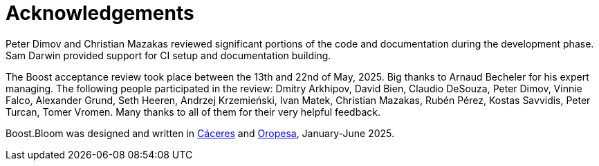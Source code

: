 [#acknowledgements]
= Acknowledgements

:idprefix: acknowledgements_

Peter Dimov and Christian Mazakas reviewed significant portions of the code
and documentation during the development phase. Sam Darwin provided support
for CI setup and documentation building.

The Boost acceptance review took place between the 13th and 22nd of May,
2025. Big thanks to Arnaud Becheler for his expert managing. The
following people participated in the review: 
Dmitry Arkhipov,
David Bien,
Claudio DeSouza,
Peter Dimov,
Vinnie Falco,
Alexander Grund,
Seth Heeren,
Andrzej Krzemie&nacute;ski,
Ivan Matek,
Christian Mazakas,
Rub&eacute;n P&eacute;rez,
Kostas Savvidis,
Peter Turcan,
Tomer Vromen. Many thanks to all of them for their very helpful feedback.

Boost.Bloom was designed and written in
https://en.wikipedia.org/wiki/C%C3%A1ceres%2c_Spain[C&aacute;ceres^] and
https://en.wikipedia.org/wiki/Oropesa,_Spain[Oropesa^],
January-June 2025.